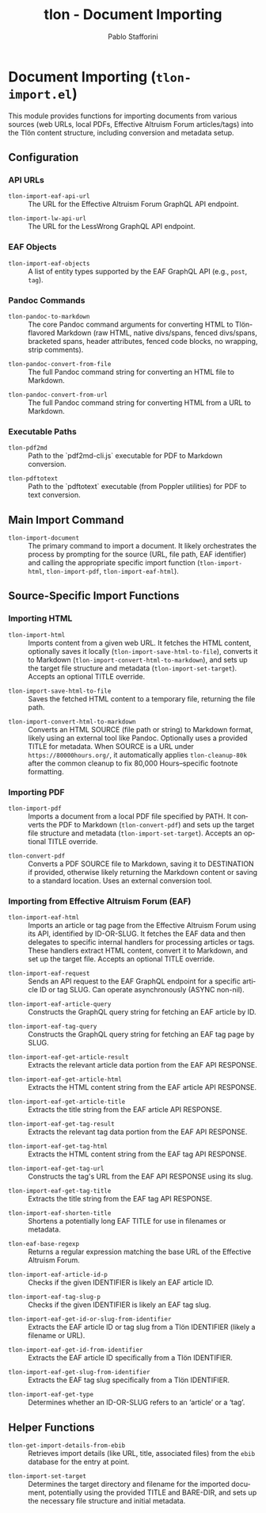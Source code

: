 #+title: tlon - Document Importing
#+author: Pablo Stafforini
#+EXCLUDE_TAGS: noexport
#+language: en
#+options: ':t toc:nil author:t email:t num:t
#+startup: content
#+texinfo_header: @set MAINTAINERSITE @uref{https://github.com/tlon-team/tlon,maintainer webpage}
#+texinfo_header: @set MAINTAINER Pablo Stafforini
#+texinfo_header: @set MAINTAINEREMAIL @email{pablo@tlon.team}
#+texinfo_header: @set MAINTAINERCONTACT @uref{mailto:pablo@tlon.team,contact the maintainer}
#+texinfo: @insertcopying
* Document Importing (=tlon-import.el=)
:PROPERTIES:
:CUSTOM_ID: h:tlon-import
:END:

This module provides functions for importing documents from various sources (web URLs, local PDFs, Effective Altruism Forum articles/tags) into the Tlön content structure, including conversion and metadata setup.

** Configuration
:PROPERTIES:
:CUSTOM_ID: h:tlon-import-config
:END:

*** API URLs
:PROPERTIES:
:CUSTOM_ID: h:tlon-import-api-urls
:END:
#+vindex: tlon-import-eaf-api-url
+ ~tlon-import-eaf-api-url~ :: The URL for the Effective Altruism Forum GraphQL API endpoint.
#+vindex: tlon-import-lw-api-url
+ ~tlon-import-lw-api-url~ :: The URL for the LessWrong GraphQL API endpoint.

*** EAF Objects
:PROPERTIES:
:CUSTOM_ID: h:tlon-import-eaf-objects
:END:
#+vindex: tlon-import-eaf-objects
+ ~tlon-import-eaf-objects~ :: A list of entity types supported by the EAF GraphQL API (e.g., =post=, =tag=).

*** Pandoc Commands
:PROPERTIES:
:CUSTOM_ID: h:tlon-import-pandoc
:END:
#+vindex: tlon-pandoc-to-markdown
+ ~tlon-pandoc-to-markdown~ :: The core Pandoc command arguments for converting HTML to Tlön-flavored Markdown (raw HTML, native divs/spans, fenced divs/spans, bracketed spans, header attributes, fenced code blocks, no wrapping, strip comments).
#+vindex: tlon-pandoc-convert-from-file
+ ~tlon-pandoc-convert-from-file~ :: The full Pandoc command string for converting an HTML file to Markdown.
#+vindex: tlon-pandoc-convert-from-url
+ ~tlon-pandoc-convert-from-url~ :: The full Pandoc command string for converting HTML from a URL to Markdown.

*** Executable Paths
:PROPERTIES:
:CUSTOM_ID: h:tlon-import-executables
:END:
#+vindex: tlon-pdf2md
+ ~tlon-pdf2md~ :: Path to the `pdf2md-cli.js` executable for PDF to Markdown conversion.
#+vindex: tlon-pdftotext
+ ~tlon-pdftotext~ :: Path to the `pdftotext` executable (from Poppler utilities) for PDF to text conversion.

** Main Import Command
:PROPERTIES:
:CUSTOM_ID: h:tlon-import-main
:END:

#+findex: tlon-import-document
+ ~tlon-import-document~ :: The primary command to import a document. It likely orchestrates the process by prompting for the source (URL, file path, EAF identifier) and calling the appropriate specific import function (~tlon-import-html~, ~tlon-import-pdf~, ~tlon-import-eaf-html~).

** Source-Specific Import Functions
:PROPERTIES:
:CUSTOM_ID: h:tlon-import-specific
:END:

*** Importing HTML
:PROPERTIES:
:CUSTOM_ID: h:tlon-import-html-section
:END:

#+findex: tlon-import-html
+ ~tlon-import-html~ :: Imports content from a given web URL. It fetches the HTML content, optionally saves it locally (~tlon-import-save-html-to-file~), converts it to Markdown (~tlon-import-convert-html-to-markdown~), and sets up the target file structure and metadata (~tlon-import-set-target~). Accepts an optional TITLE override.

#+findex: tlon-import-save-html-to-file
+ ~tlon-import-save-html-to-file~ :: Saves the fetched HTML content to a temporary file, returning the file path.

#+findex: tlon-import-convert-html-to-markdown
+ ~tlon-import-convert-html-to-markdown~ :: Converts an HTML SOURCE (file path or string) to Markdown format, likely using an external tool like Pandoc. Optionally uses a provided TITLE for metadata. When SOURCE is a URL under =https://80000hours.org/=, it automatically applies ~tlon-cleanup-80k~ after the common cleanup to fix 80,000 Hours–specific footnote formatting.

*** Importing PDF
:PROPERTIES:
:CUSTOM_ID: h:tlon-import-pdf-section
:END:

#+findex: tlon-import-pdf
+ ~tlon-import-pdf~ :: Imports a document from a local PDF file specified by PATH. It converts the PDF to Markdown (~tlon-convert-pdf~) and sets up the target file structure and metadata (~tlon-import-set-target~). Accepts an optional TITLE override.

#+findex: tlon-convert-pdf
+ ~tlon-convert-pdf~ :: Converts a PDF SOURCE file to Markdown, saving it to DESTINATION if provided, otherwise likely returning the Markdown content or saving to a standard location. Uses an external conversion tool.

*** Importing from Effective Altruism Forum (EAF)
:PROPERTIES:
:CUSTOM_ID: h:tlon-import-eaf
:END:

#+findex: tlon-import-eaf-html
+ ~tlon-import-eaf-html~ :: Imports an article or tag page from the Effective Altruism Forum using its API, identified by ID-OR-SLUG. It fetches the EAF data and then delegates to specific internal handlers for processing articles or tags. These handlers extract HTML content, convert it to Markdown, and set up the target file. Accepts an optional TITLE override.

#+findex: tlon-import-eaf-request
+ ~tlon-import-eaf-request~ :: Sends an API request to the EAF GraphQL endpoint for a specific article ID or tag SLUG. Can operate asynchronously (ASYNC non-nil).

#+findex: tlon-import-eaf-article-query
+ ~tlon-import-eaf-article-query~ :: Constructs the GraphQL query string for fetching an EAF article by ID.

#+findex: tlon-import-eaf-tag-query
+ ~tlon-import-eaf-tag-query~ :: Constructs the GraphQL query string for fetching an EAF tag page by SLUG.

#+findex: tlon-import-eaf-get-article-result
+ ~tlon-import-eaf-get-article-result~ :: Extracts the relevant article data portion from the EAF API RESPONSE.

#+findex: tlon-import-eaf-get-article-html
+ ~tlon-import-eaf-get-article-html~ :: Extracts the HTML content string from the EAF article API RESPONSE.

#+findex: tlon-import-eaf-get-article-title
+ ~tlon-import-eaf-get-article-title~ :: Extracts the title string from the EAF article API RESPONSE.

#+findex: tlon-import-eaf-get-tag-result
+ ~tlon-import-eaf-get-tag-result~ :: Extracts the relevant tag data portion from the EAF API RESPONSE.

#+findex: tlon-import-eaf-get-tag-html
+ ~tlon-import-eaf-get-tag-html~ :: Extracts the HTML content string from the EAF tag API RESPONSE.

#+findex: tlon-import-eaf-get-tag-url
+ ~tlon-import-eaf-get-tag-url~ :: Constructs the tag's URL from the EAF API RESPONSE using its slug.

#+findex: tlon-import-eaf-get-tag-title
+ ~tlon-import-eaf-get-tag-title~ :: Extracts the title string from the EAF tag API RESPONSE.

#+findex: tlon-import-eaf-shorten-title
+ ~tlon-import-eaf-shorten-title~ :: Shortens a potentially long EAF TITLE for use in filenames or metadata.

#+findex: tlon-eaf-base-regexp
+ ~tlon-eaf-base-regexp~ :: Returns a regular expression matching the base URL of the Effective Altruism Forum.

#+findex: tlon-import-eaf-article-id-p
+ ~tlon-import-eaf-article-id-p~ :: Checks if the given IDENTIFIER is likely an EAF article ID.

#+findex: tlon-import-eaf-tag-slug-p
+ ~tlon-import-eaf-tag-slug-p~ :: Checks if the given IDENTIFIER is likely an EAF tag slug.

#+findex: tlon-import-eaf-get-id-or-slug-from-identifier
+ ~tlon-import-eaf-get-id-or-slug-from-identifier~ :: Extracts the EAF article ID or tag slug from a Tlön IDENTIFIER (likely a filename or URL).

#+findex: tlon-import-eaf-get-id-from-identifier
+ ~tlon-import-eaf-get-id-from-identifier~ :: Extracts the EAF article ID specifically from a Tlön IDENTIFIER.

#+findex: tlon-import-eaf-get-slug-from-identifier
+ ~tlon-import-eaf-get-slug-from-identifier~ :: Extracts the EAF tag slug specifically from a Tlön IDENTIFIER.

#+findex: tlon-import-eaf-get-type
+ ~tlon-import-eaf-get-type~ :: Determines whether an ID-OR-SLUG refers to an 'article' or a 'tag'.

** Helper Functions
:PROPERTIES:
:CUSTOM_ID: h:tlon-import-helpers
:END:

#+findex: tlon-get-import-details-from-ebib
+ ~tlon-get-import-details-from-ebib~ :: Retrieves import details (like URL, title, associated files) from the =ebib= database for the entry at point.

#+findex: tlon-import-set-target
+ ~tlon-import-set-target~ :: Determines the target directory and filename for the imported document, potentially using the provided TITLE and BARE-DIR, and sets up the necessary file structure and initial metadata.
